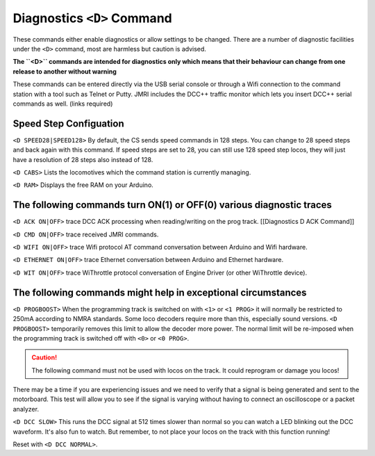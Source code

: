 
****************************
Diagnostics ``<D>`` Command
****************************

These commands either enable diagnostics or allow settings to be changed. There are a number of diagnostic facilities under the  ``<D>`` command, most are harmless but caution is advised.

**The ``<D>`` commands are intended for diagnostics only which means that their behaviour can change from one release to another without warning**

These commands can be entered directly via the USB serial console or through a Wifi connection to the command station with a tool such as Telnet or Putty. JMRI includes the DCC++ traffic monitor which lets you insert DCC++ serial commands as well. (links required)

Speed Step Configuation
========================

``<D SPEED28|SPEED128>`` By default, the CS sends speed commands in 128 steps. You can change to 28 speed steps and back again with this command. If speed steps are set to 28, you can still use 128 speed step locos, they will just have a resolution of 28 steps also instead of 128.

``<D CABS>`` Lists the locomotives which the command station is currently managing.

``<D RAM>`` Displays the free RAM on your Arduino. 

The following commands turn ON(1) or OFF(0) various diagnostic traces
======================================================================

``<D ACK ON|OFF>`` trace DCC ACK processing when reading/writing on the prog track. [[Diagnostics D ACK Command]]

``<D CMD ON|OFF>`` trace received JMRI commands.

``<D WIFI ON|OFF>`` trace Wifi protocol AT command conversation between Arduino and Wifi hardware.

``<D ETHERNET ON|OFF>`` trace Ethernet  conversation between Arduino and Ethernet hardware.

``<D WIT ON|OFF>`` trace WiThrottle protocol conversation of Engine Driver (or other WiThrottle device).

The following commands might help in exceptional circumstances
===============================================================

``<D PROGBOOST>``  When the programming track is switched on with ``<1>`` or ``<1 PROG>`` it will normally be restricted
to 250mA according to NMRA standards. Some loco decoders require more than this, especially sound versions. ``<D PROGBOOST>``
temporarily removes this limit to allow the decoder more power. The normal limit will be re-imposed when the programming track
is switched off with ``<0>`` or ``<0 PROG>``.

.. caution:: The following command must not be used with locos on the track. It could reprogram or damage you locos!

There may be a time if you are experiencing issues and we need to verify that a signal is being generated and sent to the motorboard. This test will allow you to see if the signal is varying without having to connect an oscilloscope or a packet analyzer.

``<D DCC SLOW>`` This runs the DCC signal at 512 times slower than normal so you can watch a LED blinking out the DCC waveform. It's also fun to watch. But remember, to not place your locos on the track with this function running!

Reset with ``<D DCC NORMAL>``.
